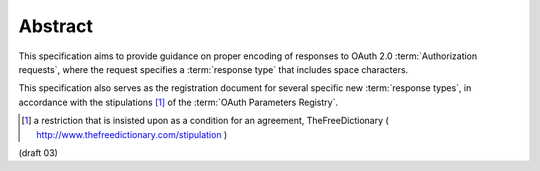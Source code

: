 Abstract
===========

This specification aims to provide guidance on proper encoding of responses 
to OAuth 2.0 :term:`Authorization requests`, 
where the request specifies a :term:`response type` that includes space characters.

This specification also serves as the registration document 
for several specific new :term:`response types`, 
in accordance with the stipulations [#]_ of the :term:`OAuth Parameters Registry`. 

.. [#] a restriction that is insisted upon as a condition for an agreement, TheFreeDictionary 
       ( http://www.thefreedictionary.com/stipulation )


(draft 03)
